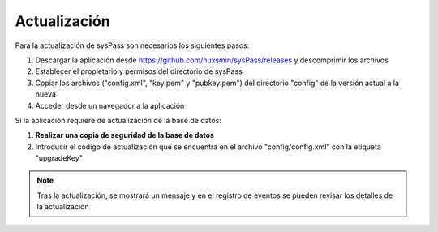 Actualización
=============

Para la actualización de sysPass son necesarios los siguientes pasos:

1. Descargar la aplicación desde https://github.com/nuxsmin/sysPass/releases y descomprimir los archivos
2. Establecer el propietario y permisos del directorio de sysPass
3. Copiar los archivos ("config.xml", "key.pem" y "pubkey.pem") del directorio "config" de la versión actual a la nueva
4. Acceder desde un navegador a la aplicación

Si la aplicación requiere de actualización de la base de datos:

1. **Realizar una copia de seguridad de la base de datos**
2. Introducir el código de actualización que se encuentra en el archivo "config/config.xml" con la etiqueta "upgradeKey"

.. note:: Tras la actualización, se mostrará un mensaje y en el registro de eventos se pueden revisar los detalles de la actualización
